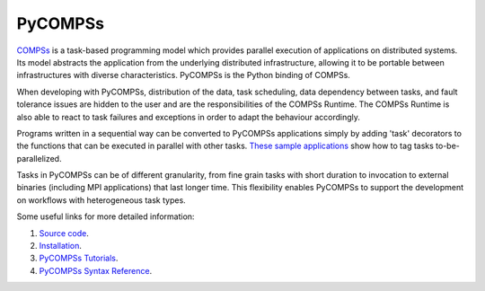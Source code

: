 PyCOMPSs
========

`COMPSs`_ is a task-based programming model which provides parallel execution of applications on distributed systems.
Its model abstracts the application from the underlying distributed infrastructure, allowing it to be portable between
infrastructures with diverse characteristics. PyCOMPSs is the Python binding of COMPSs.

When developing with PyCOMPSs, distribution of the data, task scheduling, data dependency between tasks, and fault tolerance issues are hidden to the user
and are the responsibilities of the COMPSs Runtime. The COMPSs Runtime is also able to react to task failures and exceptions in order to adapt the
behaviour accordingly.

Programs written in a sequential way can be converted to PyCOMPSs applications simply by adding 'task' decorators
to the functions that can be executed in parallel with other tasks. `These sample applications`_ show how to tag tasks to-be-parallelized.

Tasks in PyCOMPSs can be of different granularity, from fine grain tasks with short duration to invocation to external binaries
(including MPI applications) that last longer time. This flexibility enables PyCOMPSs to support the development on workflows with heterogeneous task types.

Some useful links for more detailed information:

1. `Source code`_.
2. `Installation`_.
3. `PyCOMPSs Tutorials`_.
4. `PyCOMPSs Syntax Reference`_.


.. _COMPSs: http://compss.bsc.es
.. _These sample applications: https://compss.readthedocs.io/en/stable/Sections/07_Sample_Applications/02_Python.html
.. _`Source code`: https://github.com/bsc-wdc/compss
.. _`Installation`: https://compss.readthedocs.io/en/stable/Sections/00_Quickstart.html#install-compss
.. _`PyCOMPSs Tutorials`: https://compss.readthedocs.io/en/stable/Sections/10_Tutorial/02_PyCOMPSs.html
.. _`PyCOMPSs Syntax Reference`: https://compss.readthedocs.io/en/stable/Sections/02_App_Development/02_Python.html
